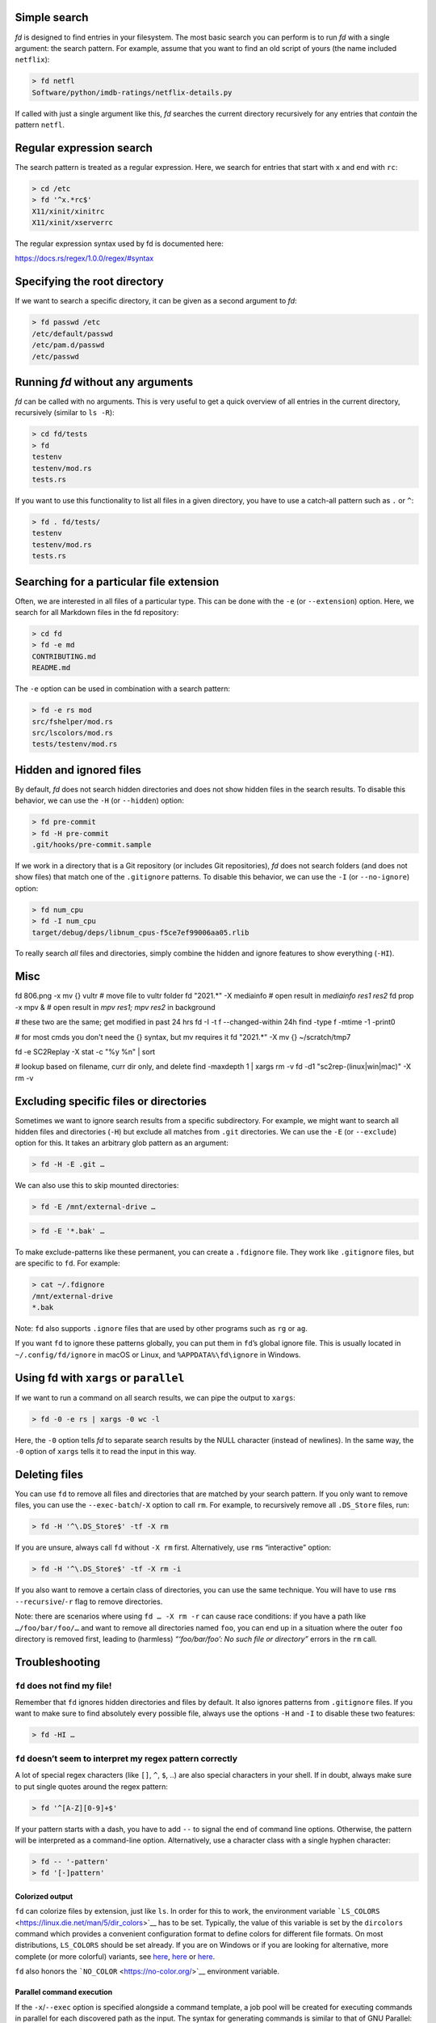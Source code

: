 Simple search
~~~~~~~~~~~~~

*fd* is designed to find entries in your filesystem. The most basic
search you can perform is to run *fd* with a single argument: the search
pattern. For example, assume that you want to find an old script of
yours (the name included ``netflix``):

.. code:: bash

   > fd netfl
   Software/python/imdb-ratings/netflix-details.py

If called with just a single argument like this, *fd* searches the
current directory recursively for any entries that *contain* the pattern
``netfl``.

Regular expression search
~~~~~~~~~~~~~~~~~~~~~~~~~

The search pattern is treated as a regular expression. Here, we search
for entries that start with ``x`` and end with ``rc``:

.. code:: bash

   > cd /etc
   > fd '^x.*rc$'
   X11/xinit/xinitrc
   X11/xinit/xserverrc

The regular expression syntax used by fd is documented here:

https://docs.rs/regex/1.0.0/regex/#syntax

Specifying the root directory
~~~~~~~~~~~~~~~~~~~~~~~~~~~~~

If we want to search a specific directory, it can be given as a second
argument to *fd*:

.. code:: bash

   > fd passwd /etc
   /etc/default/passwd
   /etc/pam.d/passwd
   /etc/passwd

Running *fd* without any arguments
~~~~~~~~~~~~~~~~~~~~~~~~~~~~~~~~~~

*fd* can be called with no arguments. This is very useful to get a quick
overview of all entries in the current directory, recursively (similar
to ``ls -R``):

.. code:: bash

   > cd fd/tests
   > fd
   testenv
   testenv/mod.rs
   tests.rs

If you want to use this functionality to list all files in a given
directory, you have to use a catch-all pattern such as ``.`` or ``^``:

.. code:: bash

   > fd . fd/tests/
   testenv
   testenv/mod.rs
   tests.rs

Searching for a particular file extension
~~~~~~~~~~~~~~~~~~~~~~~~~~~~~~~~~~~~~~~~~

Often, we are interested in all files of a particular type. This can be
done with the ``-e`` (or ``--extension``) option. Here, we search for
all Markdown files in the fd repository:

.. code:: bash

   > cd fd
   > fd -e md
   CONTRIBUTING.md
   README.md

The ``-e`` option can be used in combination with a search pattern:

.. code:: bash

   > fd -e rs mod
   src/fshelper/mod.rs
   src/lscolors/mod.rs
   tests/testenv/mod.rs

Hidden and ignored files
~~~~~~~~~~~~~~~~~~~~~~~~

By default, *fd* does not search hidden directories and does not show
hidden files in the search results. To disable this behavior, we can use
the ``-H`` (or ``--hidden``) option:

.. code:: bash

   > fd pre-commit
   > fd -H pre-commit
   .git/hooks/pre-commit.sample

If we work in a directory that is a Git repository (or includes Git
repositories), *fd* does not search folders (and does not show files)
that match one of the ``.gitignore`` patterns. To disable this behavior,
we can use the ``-I`` (or ``--no-ignore``) option:

.. code:: bash

   > fd num_cpu
   > fd -I num_cpu
   target/debug/deps/libnum_cpus-f5ce7ef99006aa05.rlib

To really search *all* files and directories, simply combine the hidden
and ignore features to show everything (``-HI``).


Misc
~~~~

fd 806.png -x mv {} vultr     # move file to vultr folder
fd "2021.*" -X  mediainfo     # open result in `mediainfo res1 res2`
fd prop -x mpv &              # open result in `mpv res1; mpv res2` in background

# these two are the same; get modified in past 24 hrs
fd -I -t f --changed-within 24h
find -type f -mtime -1 -print0

# for most cmds you don't need the {} syntax, but mv requires it
fd "2021.*" -X mv {} ~/scratch/tmp7

fd -e SC2Replay -X stat -c "%y    %n" | sort

# lookup based on filename, curr dir only, and delete
find -maxdepth 1 | xargs rm -v
fd -d1 "sc2rep-(linux|win|mac)" -X rm -v


Excluding specific files or directories
~~~~~~~~~~~~~~~~~~~~~~~~~~~~~~~~~~~~~~~

Sometimes we want to ignore search results from a specific subdirectory.
For example, we might want to search all hidden files and directories
(``-H``) but exclude all matches from ``.git`` directories. We can use
the ``-E`` (or ``--exclude``) option for this. It takes an arbitrary
glob pattern as an argument:

.. code:: bash

   > fd -H -E .git …

We can also use this to skip mounted directories:

.. code:: bash

   > fd -E /mnt/external-drive …

.. or to skip certain file types:

.. code:: bash

   > fd -E '*.bak' …

To make exclude-patterns like these permanent, you can create a
``.fdignore`` file. They work like ``.gitignore`` files, but are
specific to ``fd``. For example:

.. code:: bash

   > cat ~/.fdignore
   /mnt/external-drive
   *.bak

Note: ``fd`` also supports ``.ignore`` files that are used by other
programs such as ``rg`` or ``ag``.

If you want ``fd`` to ignore these patterns globally, you can put them
in ``fd``\ ’s global ignore file. This is usually located in
``~/.config/fd/ignore`` in macOS or Linux, and ``%APPDATA%\fd\ignore``
in Windows.

Using fd with ``xargs`` or ``parallel``
~~~~~~~~~~~~~~~~~~~~~~~~~~~~~~~~~~~~~~~

If we want to run a command on all search results, we can pipe the
output to ``xargs``:

.. code:: bash

   > fd -0 -e rs | xargs -0 wc -l

Here, the ``-0`` option tells *fd* to separate search results by the
NULL character (instead of newlines). In the same way, the ``-0`` option
of ``xargs`` tells it to read the input in this way.

Deleting files
~~~~~~~~~~~~~~

You can use ``fd`` to remove all files and directories that are matched
by your search pattern. If you only want to remove files, you can use
the ``--exec-batch``/``-X`` option to call ``rm``. For example, to
recursively remove all ``.DS_Store`` files, run:

.. code:: bash

   > fd -H '^\.DS_Store$' -tf -X rm

If you are unsure, always call ``fd`` without ``-X rm`` first.
Alternatively, use ``rm``\ s “interactive” option:

.. code:: bash

   > fd -H '^\.DS_Store$' -tf -X rm -i

If you also want to remove a certain class of directories, you can use
the same technique. You will have to use ``rm``\ s
``--recursive``/``-r`` flag to remove directories.

Note: there are scenarios where using ``fd … -X rm -r`` can cause race
conditions: if you have a path like ``…/foo/bar/foo/…`` and want to
remove all directories named ``foo``, you can end up in a situation
where the outer ``foo`` directory is removed first, leading to
(harmless) *“‘foo/bar/foo’: No such file or directory”* errors in the
``rm`` call.

Troubleshooting
~~~~~~~~~~~~~~~

``fd`` does not find my file!
^^^^^^^^^^^^^^^^^^^^^^^^^^^^^

Remember that ``fd`` ignores hidden directories and files by default. It
also ignores patterns from ``.gitignore`` files. If you want to make
sure to find absolutely every possible file, always use the options
``-H`` and ``-I`` to disable these two features:

.. code:: bash

   > fd -HI …

``fd`` doesn’t seem to interpret my regex pattern correctly
^^^^^^^^^^^^^^^^^^^^^^^^^^^^^^^^^^^^^^^^^^^^^^^^^^^^^^^^^^^

A lot of special regex characters (like ``[]``, ``^``, ``$``, ..) are
also special characters in your shell. If in doubt, always make sure to
put single quotes around the regex pattern:

.. code:: bash

   > fd '^[A-Z][0-9]+$'

If your pattern starts with a dash, you have to add ``--`` to signal the
end of command line options. Otherwise, the pattern will be interpreted
as a command-line option. Alternatively, use a character class with a
single hyphen character:

.. code:: bash

   > fd -- '-pattern'
   > fd '[-]pattern'

Colorized output
----------------

``fd`` can colorize files by extension, just like ``ls``. In order for
this to work, the environment variable
```LS_COLORS`` <https://linux.die.net/man/5/dir_colors>`__ has to be
set. Typically, the value of this variable is set by the ``dircolors``
command which provides a convenient configuration format to define
colors for different file formats. On most distributions, ``LS_COLORS``
should be set already. If you are on Windows or if you are looking for
alternative, more complete (or more colorful) variants, see
`here <https://github.com/sharkdp/vivid>`__,
`here <https://github.com/seebi/dircolors-solarized>`__ or
`here <https://github.com/trapd00r/LS_COLORS>`__.

``fd`` also honors the ```NO_COLOR`` <https://no-color.org/>`__
environment variable.

Parallel command execution
--------------------------

If the ``-x``/``--exec`` option is specified alongside a command
template, a job pool will be created for executing commands in parallel
for each discovered path as the input. The syntax for generating
commands is similar to that of GNU Parallel:

-  ``{}``: A placeholder token that will be replaced with the path of
   the search result (``documents/images/party.jpg``).
-  ``{.}``: Like ``{}``, but without the file extension
   (``documents/images/party``).
-  ``{/}``: A placeholder that will be replaced by the basename of the
   search result (``party.jpg``).
-  ``{//}``: Uses the parent of the discovered path
   (``documents/images``).
-  ``{/.}``: Uses the basename, with the extension removed (``party``).

.. code:: bash

   # Convert all jpg files to png files:
   fd -e jpg -x convert {} {.}.png

   # Unpack all zip files (if no placeholder is given, the path is appended):
   fd -e zip -x unzip

   # Convert all flac files into opus files:
   fd -e flac -x ffmpeg -i {} -c:a libopus {.}.opus

   # Count the number of lines in Rust files (the command template can be terminated with ';'):
   fd -x wc -l \; -e rs

The number of threads used for command execution can be set with the
``--threads``/``-j`` option.

Using fd with ``fzf``
---------------------

You can use *fd* to generate input for the command-line fuzzy finder
`fzf <https://github.com/junegunn/fzf>`__:

.. code:: bash

   export FZF_DEFAULT_COMMAND='fd --type file'
   export FZF_CTRL_T_COMMAND="$FZF_DEFAULT_COMMAND"

Then, you can type ``vim <Ctrl-T>`` on your terminal to open fzf and
search through the fd-results.

Alternatively, you might like to follow symbolic links and include
hidden files (but exclude ``.git`` folders):

.. code:: bash

   export FZF_DEFAULT_COMMAND='fd --type file --follow --hidden --exclude .git'

You can even use fd’s colored output inside fzf by setting:

.. code:: bash

   export FZF_DEFAULT_COMMAND="fd --type file --color=always"
   export FZF_DEFAULT_OPTS="--ansi"

For more details, see the `Tips
section <https://github.com/junegunn/fzf#tips>`__ of the fzf README.


